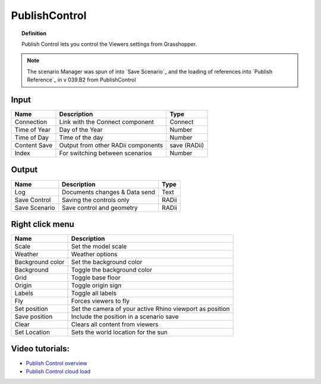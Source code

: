 .. RevSarah

****************
PublishControl
****************


.. image:: ../images/Publish/Publish__controll_new_menu.png
    :scale: 80 %

.. topic:: Definition
    
  Publish Control lets you control the Viewers settings from Grasshopper.

.. note::

  The scenario Manager was spun of into `Save Scenario`_ and the loading of references into `Publish Reference`_ in v 039.B2 from PublishControl
  


Input
---------

.. table::
  :align: left

  =============   ======================================      ==============
  Name            Description                                 Type
  =============   ======================================      ==============
  Connection      Link with the Connect component             Connect
  Time of Year    Day of the Year                             Number
  Time of Day     Time of the day                             Number
  Content Save    Output from other RADii components          save (RADii)
  Index           For switching between scenarios             Number
  =============   ======================================      ==============


Output
------------

.. table::
  :align: left

  =============  ======================================      ==============
  Name           Description                                 Type
  =============  ======================================      ==============
  Log            Documents changes & Data send               Text
  Save Control   Saving the controls only                    RADii
  Save Scenario  Save control and geometry                   RADii
  =============  ======================================      ==============


Right click menu
-----------------

.. table::
  :align: left
    
  =================== ============================================================================================
  Name                Description
  =================== ============================================================================================
  Scale               Set the model scale
  Weather             Weather options
  Background color    Set the background color
  Background          Toggle the background color
  Grid                Toggle base floor
  Origin              Toggle origin sign
  Labels              Toggle all labels
  Fly                 Forces viewers to fly
  Set position        Set the camera of your active Rhino viewport as position
  Save position       Include the position in a scenario save
  Clear               Clears all content from viewers
  Set Location        Sets the world location for the sun
  =================== ============================================================================================

.. removed from table:
.. Origin rotation     Rotates the model by x-degrees
.. Set origin rotation Confirm rotation



Video tutorials:
---------------------

- `Publish Control overview <https://www.youtube.com/watch?v=-_7DvX_-9uY>`_
- `Publish Control cloud load <https://www.youtube.com/watch?v=9upFjrH9zrE>`_

